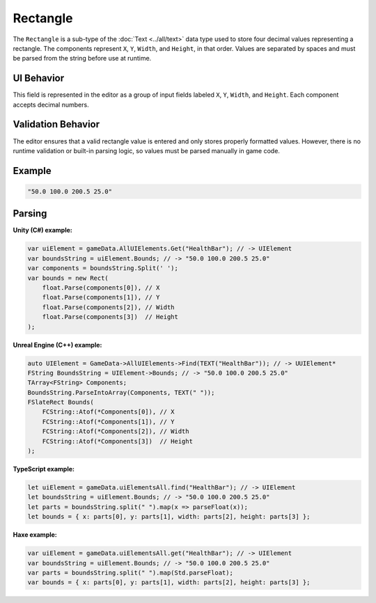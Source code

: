 Rectangle
=========

The ``Rectangle`` is a sub-type of the :doc:`Text <../all/text>` data type used to store four decimal values representing a rectangle. The components represent ``X``, ``Y``, ``Width``, and ``Height``, in that order. Values are separated by spaces and must be parsed from the string before use at runtime.

UI Behavior
-----------

This field is represented in the editor as a group of input fields labeled ``X``, ``Y``, ``Width``, and ``Height``. Each component accepts decimal numbers.

Validation Behavior
-------------------

The editor ensures that a valid rectangle value is entered and only stores properly formatted values. However, there is no runtime validation or built-in parsing logic, so values must be parsed manually in game code.

Example
-------

.. code-block:: js

  "50.0 100.0 200.5 25.0"
  
Parsing
-------

**Unity (C#) example:**

.. code-block:: cs

  var uiElement = gameData.AllUIElements.Get("HealthBar"); // -> UIElement
  var boundsString = uiElement.Bounds; // -> "50.0 100.0 200.5 25.0"
  var components = boundsString.Split(' ');
  var bounds = new Rect(
      float.Parse(components[0]), // X
      float.Parse(components[1]), // Y
      float.Parse(components[2]), // Width
      float.Parse(components[3])  // Height
  );

**Unreal Engine (C++) example:**

.. code-block:: cpp

  auto UIElement = GameData->AllUIElements->Find(TEXT("HealthBar")); // -> UUIElement*
  FString BoundsString = UIElement->Bounds; // -> "50.0 100.0 200.5 25.0"
  TArray<FString> Components;
  BoundsString.ParseIntoArray(Components, TEXT(" "));
  FSlateRect Bounds(
      FCString::Atof(*Components[0]), // X
      FCString::Atof(*Components[1]), // Y
      FCString::Atof(*Components[2]), // Width
      FCString::Atof(*Components[3])  // Height
  );

**TypeScript example:**

.. code-block:: ts

  let uiElement = gameData.uiElementsAll.find("HealthBar"); // -> UIElement
  let boundsString = uiElement.Bounds; // -> "50.0 100.0 200.5 25.0"
  let parts = boundsString.split(" ").map(x => parseFloat(x));
  let bounds = { x: parts[0], y: parts[1], width: parts[2], height: parts[3] };

**Haxe example:**

.. code-block:: haxe

  var uiElement = gameData.uiElementsAll.get("HealthBar"); // -> UIElement
  var boundsString = uiElement.Bounds; // -> "50.0 100.0 200.5 25.0"
  var parts = boundsString.split(" ").map(Std.parseFloat);
  var bounds = { x: parts[0], y: parts[1], width: parts[2], height: parts[3] };
